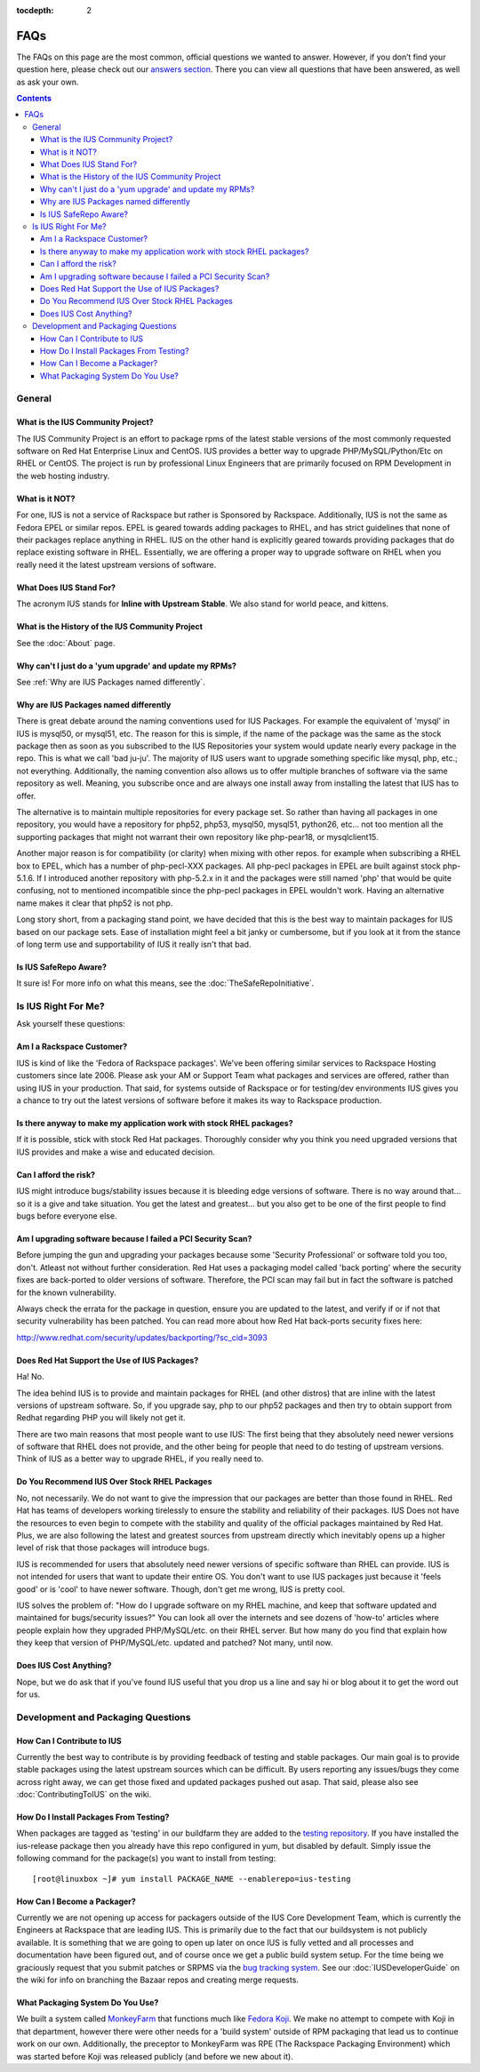 :tocdepth: 2

.. _answers section: http://answers.launchpad.net/ius
.. _testing repository: http://dl.iuscommunity.org/pub/ius/testing
.. _bug tracking system: http://bugs.launchpad.net/ius
.. _MonkeyFarm: http://github.com/rackspace/monkeyfarm
.. _Fedora Koji: http://fedoraproject.org/wiki/Koji

.. _FAQs:

====
FAQs
====

The FAQs on this page are the most common, official questions we wanted to
answer. However, if you don’t find your question here, please check out our
`answers section`_. There you can view all questions that have been
answered, as well as ask your own.

.. contents::
    :backlinks: none

General
=======

What is the IUS Community Project?
----------------------------------

The IUS Community Project is an effort to package rpms of the latest stable
versions of the most commonly requested software on Red Hat Enterprise Linux
and CentOS. IUS provides a better way to upgrade PHP/MySQL/Python/Etc on RHEL
or CentOS. The project is run by professional Linux Engineers that are
primarily focused on RPM Development in the web hosting industry.

What is it NOT?
---------------

For one, IUS is not a service of Rackspace but rather is Sponsored by
Rackspace. Additionally, IUS is not the same as Fedora EPEL or similar repos.
EPEL is geared towards adding packages to RHEL, and has strict guidelines that
none of their packages replace anything in RHEL. IUS on the other hand is
explicitly geared towards providing packages that do replace existing software
in RHEL. Essentially, we are offering a proper way to upgrade software on RHEL
when you really need it the latest upstream versions of software.

What Does IUS Stand For?
------------------------

The acronym IUS stands for **Inline with Upstream Stable**. We also stand for
world peace, and kittens.

What is the History of the IUS Community Project
------------------------------------------------

See the :doc:`About` page.

Why can't I just do a 'yum upgrade' and update my RPMs?
-------------------------------------------------------

See :ref:`Why are IUS Packages named differently`.

.. _Why are IUS Packages named differently:

Why are IUS Packages named differently
--------------------------------------

There is great debate around the naming conventions used for IUS Packages. For
example the equivalent of 'mysql' in IUS is mysql50, or mysql51, etc. The
reason for this is simple, if the name of the package was the same as the stock
package then as soon as you subscribed to the IUS Repositories your system
would update nearly every package in the repo. This is what we call 'bad
ju-ju'. The majority of IUS users want to upgrade something specific like
mysql, php, etc.; not everything. Additionally, the naming convention also
allows us to offer multiple branches of software via the same repository as
well. Meaning, you subscribe once and are always one install away from
installing the latest that IUS has to offer.

The alternative is to maintain multiple repositories for every package set. So
rather than having all packages in one repository, you would have a repository
for php52, php53, mysql50, mysql51, python26, etc… not too mention all the
supporting packages that might not warrant their own repository like
php-pear18, or mysqlclient15.

Another major reason is for compatibility (or clarity) when mixing with other
repos. for example when subscribing a RHEL box to EPEL, which has a number of
php-pecl-XXX packages. All php-pecl packages in EPEL are built against stock
php-5.1.6. If I introduced another repository with php-5.2.x in it and the
packages were still named 'php' that would be quite confusing, not to mentioned
incompatible since the php-pecl packages in EPEL wouldn't work. Having an
alternative name makes it clear that php52 is not php.

Long story short, from a packaging stand point, we have decided that this is
the best way to maintain packages for IUS based on our package sets. Ease of
installation might feel a bit janky or cumbersome, but if you look at it from
the stance of long term use and supportability of IUS it really isn't that bad. 

Is IUS SafeRepo Aware?
----------------------

It sure is! For more info on what this means, see the :doc:`TheSafeRepoInitiative`.

Is IUS Right For Me?
====================

Ask yourself these questions:

Am I a Rackspace Customer?
--------------------------

IUS is kind of like the 'Fedora of Rackspace packages'. We've been offering
similar services to Rackspace Hosting customers since late 2006. Please ask
your AM or Support Team what packages and services are offered, rather than
using IUS in your production. That said, for systems outside of Rackspace or
for testing/dev environments IUS gives you a chance to try out the latest
versions of software before it makes its way to Rackspace production. 

Is there anyway to make my application work with stock RHEL packages?
---------------------------------------------------------------------

If it is possible, stick with stock Red Hat packages. Thoroughly consider why
you think you need upgraded versions that IUS provides and make a wise and
educated decision. 

Can I afford the risk?
----------------------

IUS might introduce bugs/stability issues because it is bleeding edge versions
of software. There is no way around that… so it is a give and take situation.
You get the latest and greatest… but you also get to be one of the first people
to find bugs before everyone else. 

Am I upgrading software because I failed a PCI Security Scan?
-------------------------------------------------------------

Before jumping the gun and upgrading your packages because some 'Security
Professional' or software told you too, don't. Atleast not without further
consideration. Red Hat uses a packaging model called 'back porting' where the
security fixes are back-ported to older versions of software. Therefore, the
PCI scan may fail but in fact the software is patched for the known
vulnerability.

Always check the errata for the package in question, ensure you are updated to
the latest, and verify if or if not that security vulnerability has been
patched. You can read more about how Red Hat back-ports security fixes here:

http://www.redhat.com/security/updates/backporting/?sc_cid=3093

Does Red Hat Support the Use of IUS Packages?
---------------------------------------------

Ha! No.

The idea behind IUS is to provide and maintain packages for RHEL (and other
distros) that are inline with the latest versions of upstream software. So, if
you upgrade say, php to our php52 packages and then try to obtain support from
Redhat regarding PHP you will likely not get it.

There are two main reasons that most people want to use IUS: The first being
that they absolutely need newer versions of software that RHEL does not
provide, and the other being for people that need to do testing of upstream
versions. Think of IUS as a better way to upgrade RHEL, if you really need to. 

Do You Recommend IUS Over Stock RHEL Packages
---------------------------------------------

No, not necessarily. We do not want to give the impression that our packages
are better than those found in RHEL. Red Hat has teams of developers working
tirelessly to ensure the stability and reliability of their packages. IUS Does
not have the resources to even begin to compete with the stability and quality
of the official packages maintained by Red Hat. Plus, we are also following the
latest and greatest sources from upstream directly which inevitably opens up a
higher level of risk that those packages will introduce bugs.

IUS is recommended for users that absolutely need newer versions of specific
software than RHEL can provide. IUS is not intended for users that want to
update their entire OS. You don't want to use IUS packages just because it
'feels good' or is 'cool' to have newer software. Though, don't get me wrong,
IUS is pretty cool.

IUS solves the problem of: "How do I upgrade software on my RHEL machine, and
keep that software updated and maintained for bugs/security issues?" You can
look all over the internets and see dozens of 'how-to' articles where people
explain how they upgraded PHP/MySQL/etc. on their RHEL server. But how many do
you find that explain how they keep that version of PHP/MySQL/etc. updated and
patched? Not many, until now. 

Does IUS Cost Anything?
-----------------------

Nope, but we do ask that if you've found IUS useful that you drop us a line and
say hi or blog about it to get the word out for us. 

Development and Packaging Questions
===================================

How Can I Contribute to IUS
---------------------------

Currently the best way to contribute is by providing feedback of testing and
stable packages. Our main goal is to provide stable packages using the latest
upstream sources which can be difficult. By users reporting any issues/bugs
they come across right away, we can get those fixed and updated packages pushed
out asap. That said, please also see :doc:`ContributingToIUS` on the wiki. 

How Do I Install Packages From Testing?
---------------------------------------

When packages are tagged as 'testing' in our buildfarm they are added to the
`testing repository`_. If you have installed the ius-release package then
you already have this repo configured in yum, but disabled by default. Simply
issue the following command for the package(s) you want to install from
testing::

    [root@linuxbox ~]# yum install PACKAGE_NAME --enablerepo=ius-testing

How Can I Become a Packager?
----------------------------

Currently we are not opening up access for packagers outside of the IUS Core
Development Team, which is currently the Engineers at Rackspace that are
leading IUS. This is primarily due to the fact that our buildsystem is not
publicly available. It is something that we are going to open up later on once
IUS is fully vetted and all processes and documentation have been figured out,
and of course once we get a public build system setup. For the time being we
graciously request that you submit patches or SRPMS via the `bug tracking system`_.
See our :doc:`IUSDeveloperGuide` on the wiki for info on branching the Bazaar repos and
creating merge requests. 

What Packaging System Do You Use?
---------------------------------

We built a system called `MonkeyFarm`_ that functions much like `Fedora
Koji`_. We make no attempt to compete with Koji in that department, however
there were other needs for a 'build system' outside of RPM packaging that lead
us to continue work on our own. Additionally, the preceptor to MonkeyFarm was
RPE (The Rackspace Packaging Environment) which was started before Koji was
released publicly (and before we new about it).  
